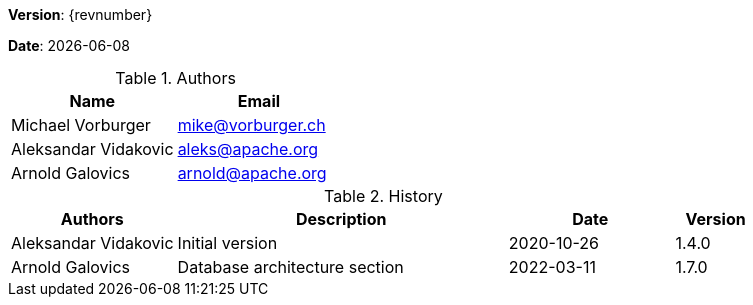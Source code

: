 [colophon]

//ifdef::backend-pdf[]
//{empty} +
//endif::[]

*Version*: {revnumber}

*Date*: {docdate}

//ifdef::backend-pdf[]
//{empty} +
//endif::[]

.Authors
|===
^| Name ^| Email

| Michael Vorburger | mailto:mike@vorburger.ch[]
| Aleksandar Vidakovic | mailto:aleks@apache.org[]
| Arnold Galovics | mailto:arnold@apache.org[]
|===

//ifdef::backend-pdf[]
//{empty} +
//endif::[]

.History
[cols="<.^2a,<.^4a,^.^2a,^.^1a"]
|===
^| Authors ^| Description ^| Date ^| Version

| Aleksandar Vidakovic | Initial version | 2020-10-26 | 1.4.0
| Arnold Galovics | Database architecture section | 2022-03-11 | 1.7.0
|===

toc::[]
